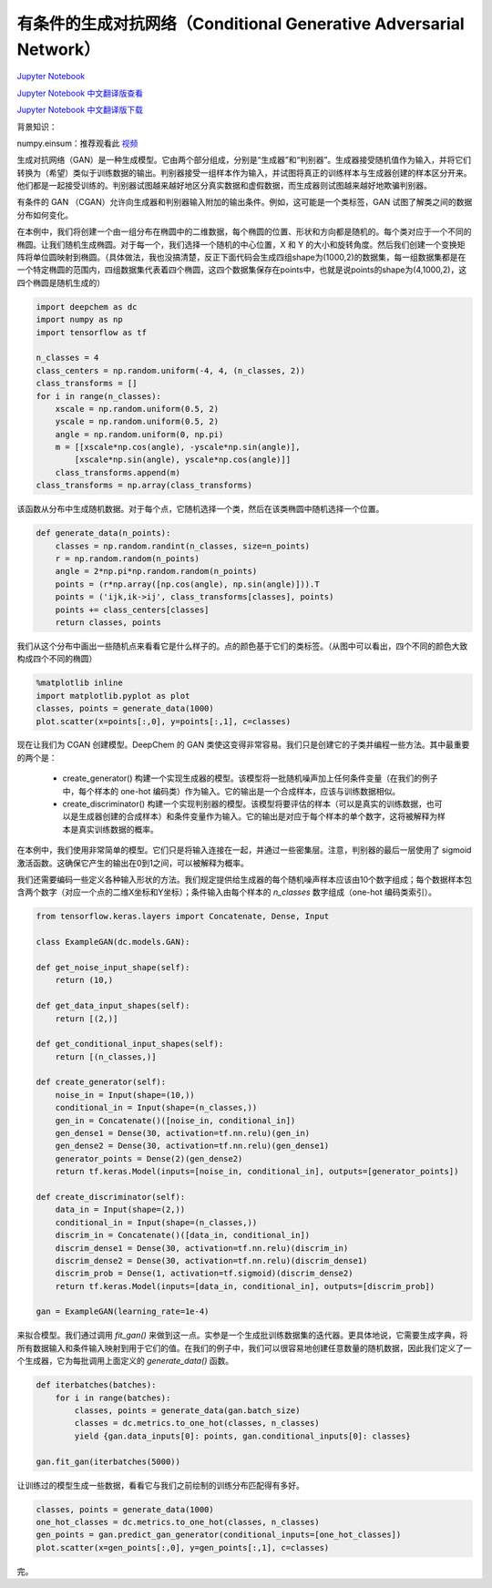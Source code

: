 有条件的生成对抗网络（Conditional Generative Adversarial Network）
==================================================================

`Jupyter Notebook <https://github.com/deepchem/deepchem/blob/master/examples/tutorials/Conditional_Generative_Adversarial_Networks.ipynb>`_

`Jupyter Notebook 中文翻译版查看 <https://github.com/abdusemiabduweli/AIDD-Tutorial-Files/blob/main/DeepChem%20Jupyter%20Notebooks/有条件的生成对抗网络.ipynb>`_

`Jupyter Notebook 中文翻译版下载 <https://abdusemiabduweli.github.io/AIDD-Tutorial-Files/DeepChem%20Jupyter%20Notebooks/有条件的生成对抗网络.ipynb>`_

背景知识：

numpy.einsum：推荐观看此 `视频 <https://www.bilibili.com/video/BV1XZ4y1Q7Ya/?spm_id_from=333.337.search-card.all.click&vd_source=4ce05641aa838b2a8f7ae5fd405de463>`_

生成对抗网络（GAN）是一种生成模型。它由两个部分组成，分别是“生成器”和“判别器”。生成器接受随机值作为输入，并将它们转换为（希望）类似于训练数据的输出。判别器接受一组样本作为输入，并试图将真正的训练样本与生成器创建的样本区分开来。他们都是一起接受训练的。判别器试图越来越好地区分真实数据和虚假数据，而生成器则试图越来越好地欺骗判别器。

有条件的 GAN （CGAN）允许向生成器和判别器输入附加的输出条件。例如，这可能是一个类标签，GAN 试图了解类之间的数据分布如何变化。

在本例中，我们将创建一个由一组分布在椭圆中的二维数据，每个椭圆的位置、形状和方向都是随机的。每个类对应于一个不同的椭圆。让我们随机生成椭圆。对于每一个，我们选择一个随机的中心位置，X 和 Y 的大小和旋转角度。然后我们创建一个变换矩阵将单位圆映射到椭圆。（具体做法，我也没搞清楚，反正下面代码会生成四组shape为(1000,2)的数据集，每一组数据集都是在一个特定椭圆的范围内，四组数据集代表着四个椭圆，这四个数据集保存在points中，也就是说points的shape为(4,1000,2)，这四个椭圆是随机生成的）

.. code-block:: Python

    import deepchem as dc
    import numpy as np
    import tensorflow as tf

    n_classes = 4
    class_centers = np.random.uniform(-4, 4, (n_classes, 2))
    class_transforms = []
    for i in range(n_classes):
        xscale = np.random.uniform(0.5, 2)
        yscale = np.random.uniform(0.5, 2)
        angle = np.random.uniform(0, np.pi)
        m = [[xscale*np.cos(angle), -yscale*np.sin(angle)],
            [xscale*np.sin(angle), yscale*np.cos(angle)]]
        class_transforms.append(m)
    class_transforms = np.array(class_transforms)

该函数从分布中生成随机数据。对于每个点，它随机选择一个类，然后在该类椭圆中随机选择一个位置。

.. code-block:: Python

    def generate_data(n_points):
        classes = np.random.randint(n_classes, size=n_points)
        r = np.random.random(n_points)
        angle = 2*np.pi*np.random.random(n_points)
        points = (r*np.array([np.cos(angle), np.sin(angle)])).T
        points = ('ijk,ik->ij', class_transforms[classes], points)
        points += class_centers[classes]
        return classes, points

我们从这个分布中画出一些随机点来看看它是什么样子的。点的颜色基于它们的类标签。（从图中可以看出，四个不同的颜色大致构成四个不同的椭圆）

.. code-block:: Python

    %matplotlib inline
    import matplotlib.pyplot as plot
    classes, points = generate_data(1000)
    plot.scatter(x=points[:,0], y=points[:,1], c=classes)

现在让我们为 CGAN 创建模型。DeepChem 的 GAN 类使这变得非常容易。我们只是创建它的子类并编程一些方法。其中最重要的两个是：

    * create_generator() 构建一个实现生成器的模型。该模型将一批随机噪声加上任何条件变量（在我们的例子中，每个样本的 one-hot 编码类）作为输入。它的输出是一个合成样本，应该与训练数据相似。
    * create_discriminator() 构建一个实现判别器的模型。该模型将要评估的样本（可以是真实的训练数据，也可以是生成器创建的合成样本）和条件变量作为输入。它的输出是对应于每个样本的单个数字，这将被解释为样本是真实训练数据的概率。

在本例中，我们使用非常简单的模型。它们只是将输入连接在一起，并通过一些密集层。注意，判别器的最后一层使用了 sigmoid 激活函数。这确保它产生的输出在0到1之间，可以被解释为概率。

我们还需要编码一些定义各种输入形状的方法。我们规定提供给生成器的每个随机噪声样本应该由10个数字组成；每个数据样本包含两个数字（对应一个点的二维X坐标和Y坐标）；条件输入由每个样本的 `n_classes` 数字组成（one-hot 编码类索引）。

.. code-block:: Python

    from tensorflow.keras.layers import Concatenate, Dense, Input

    class ExampleGAN(dc.models.GAN):

    def get_noise_input_shape(self):
        return (10,)

    def get_data_input_shapes(self):
        return [(2,)]

    def get_conditional_input_shapes(self):
        return [(n_classes,)]

    def create_generator(self):
        noise_in = Input(shape=(10,))
        conditional_in = Input(shape=(n_classes,))
        gen_in = Concatenate()([noise_in, conditional_in])
        gen_dense1 = Dense(30, activation=tf.nn.relu)(gen_in)
        gen_dense2 = Dense(30, activation=tf.nn.relu)(gen_dense1)
        generator_points = Dense(2)(gen_dense2)
        return tf.keras.Model(inputs=[noise_in, conditional_in], outputs=[generator_points])

    def create_discriminator(self):
        data_in = Input(shape=(2,))
        conditional_in = Input(shape=(n_classes,))
        discrim_in = Concatenate()([data_in, conditional_in])
        discrim_dense1 = Dense(30, activation=tf.nn.relu)(discrim_in)
        discrim_dense2 = Dense(30, activation=tf.nn.relu)(discrim_dense1)
        discrim_prob = Dense(1, activation=tf.sigmoid)(discrim_dense2)
        return tf.keras.Model(inputs=[data_in, conditional_in], outputs=[discrim_prob])

    gan = ExampleGAN(learning_rate=1e-4)

来拟合模型。我们通过调用 `fit_gan()` 来做到这一点。实参是一个生成批训练数据集的迭代器。更具体地说，它需要生成字典，将所有数据输入和条件输入映射到用于它们的值。在我们的例子中，我们可以很容易地创建任意数量的随机数据，因此我们定义了一个生成器，它为每批调用上面定义的 `generate_data()` 函数。

.. code-block:: Python

    def iterbatches(batches):
        for i in range(batches):
            classes, points = generate_data(gan.batch_size)
            classes = dc.metrics.to_one_hot(classes, n_classes)
            yield {gan.data_inputs[0]: points, gan.conditional_inputs[0]: classes}

    gan.fit_gan(iterbatches(5000))

让训练过的模型生成一些数据，看看它与我们之前绘制的训练分布匹配得有多好。

.. code-block:: Python

    classes, points = generate_data(1000)
    one_hot_classes = dc.metrics.to_one_hot(classes, n_classes)
    gen_points = gan.predict_gan_generator(conditional_inputs=[one_hot_classes])
    plot.scatter(x=gen_points[:,0], y=gen_points[:,1], c=classes)

完。